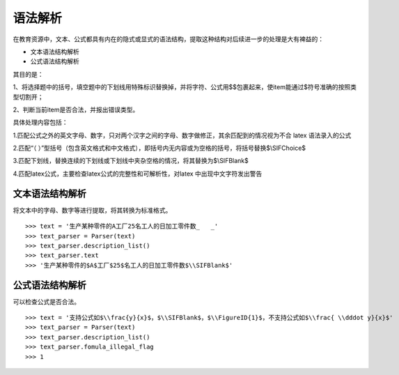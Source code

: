 语法解析
=========

在教育资源中，文本、公式都具有内在的隐式或显式的语法结构，提取这种结构对后续进一步的处理是大有裨益的：

* 文本语法结构解析
* 公式语法结构解析

其目的是：

1、将选择题中的括号，填空题中的下划线用特殊标识替换掉，并将字符、公式用$$包裹起来，使item能通过$符号准确的按照类型切割开；

2、判断当前item是否合法，并报出错误类型。

具体处理内容包括：

1.匹配公式之外的英文字母、数字，只对两个汉字之间的字母、数字做修正，其余匹配到的情况视为不合 latex 语法录入的公式

2.匹配“（  ）”型括号（包含英文格式和中文格式），即括号内无内容或为空格的括号，将括号替换$\\SIFChoice$

3.匹配下划线，替换连续的下划线或下划线中夹杂空格的情况，将其替换为$\\SIFBlank$

4.匹配latex公式，主要检查latex公式的完整性和可解析性，对latex 中出现中文字符发出警告

文本语法结构解析
--------------------


将文本中的字母、数字等进行提取，将其转换为标准格式。

::

 >>> text = '生产某种零件的A工厂25名工人的日加工零件数_   _'
 >>> text_parser = Parser(text)
 >>> text_parser.description_list()
 >>> text_parser.text
 >>> '生产某种零件的$A$工厂$25$名工人的日加工零件数$\\SIFBlank$'


公式语法结构解析
--------------------

可以检查公式是否合法。

::

 >>> text = '支持公式如$\\frac{y}{x}$，$\\SIFBlank$，$\\FigureID{1}$，不支持公式如$\\frac{ \\dddot y}{x}$'
 >>> text_parser = Parser(text)
 >>> text_parser.description_list()
 >>> text_parser.fomula_illegal_flag
 >>> 1
